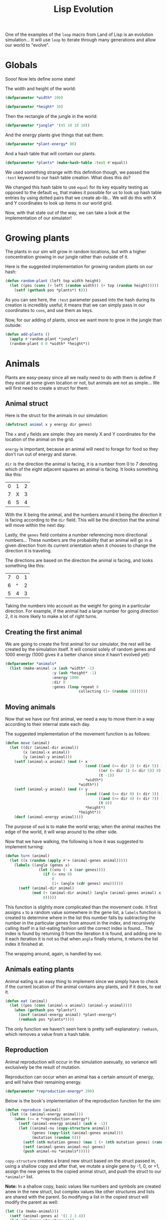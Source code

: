 #+STARTUP: hidestars
#+TITLE:Lisp Evolution

One of the examples of the =loop= macro from Land of Lisp is an
evolution simulation... It will use =loop= to iterate through many
generations and allow our world to "evolve".

* Globals
Sooo! Now lets define some state!

The width and height of the world:
#+BEGIN_SRC lisp :exports code :tangle yes :padline no
  (defparameter *width* 100)
#+END_SRC

#+RESULTS:
: *WIDTH*

#+BEGIN_SRC lisp :exports code :tangle yes :padline no
  (defparameter *height* 30)
#+END_SRC

#+RESULTS:
: *HEIGHT*

Then the rectangle of the jungle in the world:
#+BEGIN_SRC lisp :exports code :tangle yes :padline no
  (defparameter *jungle* '(45 10 10 10))
#+END_SRC

#+RESULTS:
: *JUNGLE*

And the energy plants give things that eat them:

#+BEGIN_SRC lisp :exports code :tangle yes :padline no
  (defparameter *plant-energy* 80)
#+END_SRC

#+RESULTS:
: *PLANT-ENERGY*

And a hash table that will contain our plants.
#+BEGIN_SRC lisp :exports code :tangle yes :padline no
  (defparameter *plants* (make-hash-table :test #'equal))
#+END_SRC

#+RESULTS:
: *PLANTS*

We used something strange with this definition though, we passed the
=:test= keyword to our hash table creation. What does this do?

We changed this hash table to use =equal= for its key equality
testing as opposed to the default =eq=, that makes it possible for
us to look up hash table entries by using dotted pairs that we create
ab-lib... We will do this with X and Y coordinates to look up items
in our world grid.

Now, with that state out of the way, we can take a look at the
implementation of our simulator!

* Growing plants
The plants in our sim will grow in random locations, but with a
higher concentration growing in our jungle rather than outside of it.

Here is the suggested implementation for growing random plants on our
hash:
#+BEGIN_SRC lisp :exports code :tangle yes
  (defun random-plant (left top width height)
    (let ((pos (cons (+ left (random width)) (+ top (random height)))))
      (setf (gethash pos *plants*) t)))
#+END_SRC

#+RESULTS:
: RANDOM-PLANT

As you can see here, the =:test= parameter passed into the hash
during its creation is incredibly useful; it means that we can simply
pass in our coordinates to =cons=, and use them as keys.

Now, for our adding of plants, since we want more to grow in the
jungle than outside:
#+BEGIN_SRC lisp :exports code :tangle yes
  (defun add-plants ()
    (apply #'random-plant *jungle*)
    (random-plant 0 0 *width* *height*))
#+END_SRC

#+RESULTS:
: ADD-PLANTS

* Animals
Plants are easy-peasy since all we really need to do with them is
define if they exist at some given location or not, but animals are
not as simple... We will first need to create a struct for them:

** Animal struct
Here is the struct for the animals in our simulation:
#+BEGIN_SRC lisp :exports code :tangle yes
  (defstruct animal x y energy dir genes)
#+END_SRC

#+RESULTS:
: ANIMAL

The =x= and =y= fields are simple: they are merely X and Y
coordinates for the location of the animal on the grid.

=energy= is important, because an animal will need to forage for food
so they don't run out of energy and starve.

=dir= is the direction the animal is facing, it is a number from 0 to
7 denoting which of the eight adjacent squares an animal is
facing. It looks something like this:

| 0 | 1 | 2 |
| 7 | X | 3 |
| 6 | 5 | 4 |

With the X being the animal, and the numbers around it being the
direction it is facing according to the =dir= field. This will be the
direction that the animal will move within the next day.

Lastly, the =genes= field contains a number referencing more
directional numbers... These numbers are the probability that an
animal will go in a given direction from its current orientation when
it chooses to change the direction it is traveling.

The directions are based on the direction the animal is facing, and
looks something like this:
| 7 | 0 | 1 |
| 6 | ^ | 2 |
| 5 | 4 | 3 |


Taking the numbers into account as the weight for going in a
particular direction. For example, if the animal had a large number
for going direction 2, it is more likely to make a lot of right turns.

** Creating the first animal
We are going to create the first animal for our simulator, the rest
will be created by the simulation itself. It will consist solely of
random genes and 1000 energy (1000 gives it a better chance since it
hasn't evolved yet):

#+BEGIN_SRC lisp :exports code :tangle yes
  (defparameter *animals*
    (list (make-animal :x (ash *width* -1)
                       :y (ash *height* -1)
                       :energy 1000
                       :dir 0
                       :genes (loop repeat 8
                                   collecting (1+ (random 10))))))
#+END_SRC

#+RESULTS:
: *ANIMALS*

** Moving animals
Now that we have our first animal, we need a way to move them in a way
according to their internal state each day.

The suggested implementation of the movement function is as follows:
#+BEGIN_SRC lisp :exports code :tangle yes
  (defun move (animal)
    (let ((dir (animal-dir animal))
          (x (animal-x animal))
          (y (animal-y animal)))
      (setf (animal-x animal) (mod (+ x
                                      (cond ((and (>= dir 2) (< dir 5)) 1)
                                            ((or (= dir 1) (= dir 5)) 0)
                                            (t -1))
                                      ,*width*)
                                   ,*width*))
      (setf (animal-y animal) (mod (+ y
                                      (cond ((and (>= dir 0) (< dir 3)) -1)
                                            ((and (>= dir 4) (< dir 7)) 1)
                                            (t 0))
                                      ,*height*)
                                   ,*height*))
      (decf (animal-energy animal))))
#+END_SRC

#+RESULTS:
: MOVE

The purpose of =mod= is to make the world wrap; when the animal
reaches the edge of the world, it will wrap around to the other side.

Now that we have walking, the following is how it was suggested to
implement turning:

#+BEGIN_SRC lisp :exports code :tangle yes
  (defun turn (animal)
    (let ((x (random (apply #'+ (animal-genes animal)))))
      (labels ((angle (genes x)
                 (let ((xnu (- x (car genes))))
                   (if (< xnu 0)
                       0
                       (1+ (angle (cdr genes) xnu))))))
        (setf (animal-dir animal)
              (mod (+ (animal-dir animal) (angle (animal-genes animal) x))
                   8)))))
#+END_SRC

#+RESULTS:
: TURN

This function is slightly more complicated than the movement code. It
first assigns =x= to a random value somewhere in the gene list, a
=labels= function is created to determine where in the list this
number falls by subtracting the number in the particular genes from
amount in the index, and recursively calling itself in a list-eating
fashion until the correct index is found... The index is found by
returning 0 from the iteration it is found, and adding one to it each
iteration it is not so that when =angle= finally returns, it returns
the list index it finished at.

The wrapping around, again, is handled by =mod=.

** Animals eating plants
Animal eating is an easy thing to implement since we simply have to
check if the current location of the animal contains any plants, and
if it does, to eat it.

#+BEGIN_SRC lisp :exports code :tangle yes
  (defun eat (animal)
    (let ((pos (cons (animal-x animal) (animal-y animal))))
      (when (gethash pos *plants*)
        (incf (animal-energy animal) *plant-energy*)
        (remhash pos *plants*))))
#+END_SRC

#+RESULTS:
: EAT

The only function we haven't seen here is pretty self-explanatory:
=remhash=, which removes a value from a hash table.

** Reproduction
Animal reproduction will occur in the simulation asexually, so
variance will exclusively be the result of mutation.

Reproduction can occur when an animal has a certain amount of energy,
and will halve their remaining energy.

#+BEGIN_SRC lisp :exports code :tangle yes
  (defparameter *reproduction-energy* 200)
#+END_SRC

#+RESULTS:
: *REPRODUCTION-ENERGY*

Below is the book's implementation of the reproduction function for
the sim:
#+BEGIN_SRC lisp :exports code :tangle yes
  (defun reproduce (animal)
    (let ((e (animal-energy animal)))
      (when (>= e *reproduction-energy*)
        (setf (animal-energy animal) (ash e -1))
        (let ((animal-nu (copy-structure animal))
              (genes (copy-list (animal-genes animal)))
              (mutation (random 8)))
          (setf (nth mutation genes) (max 1 (+ (nth mutation genes) (random 3) -1)))
          (setf (animal-genes animal-nu) genes)
          (push animal-nu *animals*)))))
#+END_SRC

#+RESULTS:
: REPRODUCE

=copy-structure= creates a brand new struct based on the struct passed
in, using a shallow copy and after that, we mutate a single gene by
-1, 0, or +1, assign the new genes to the copied animal struct, and
push the struct to our =*animals*= list.

*Note:* In a shallow copy, basic values like numbers and symbols are
created anew in the new struct, but complex values like other
structures and lists are shared with the parent. So modifying a list
in the copied struct will modify the parent as well:

#+BEGIN_SRC lisp :exports both
  (let ((a (make-animal)))
    (setf (animal-genes a) '(1 2 3 4))
    (let ((b (copy-structure a)))
      (setf (car (animal-genes b)) 7590)
      (animal-genes a)))
#+END_SRC

#+RESULTS:
| 7590 | 2 | 3 | 4 |

So, not good in this case.

Anywho, now that we have all of the functions to update animals in our
world, we can now start working on updating our world!

* The world, THE WORLD!
Each day, we will map through every =animal= and get them to perform
their daily tasks, remove animals that run out of energy, and add more
plants to the world. The function definition is pretty simple:

#+BEGIN_SRC lisp :exports code :tangle yes
  (defun update-world ()
    (setf *animals* (remove-if (lambda (animal)
                                 (<= (animal-energy animal) 0))
                               ,*animals*))
    (mapc (lambda (animal)
            (turn animal)
            (move animal)
            (eat animal)
            (reproduce animal))
          ,*animals*)
    (add-plants))
#+END_SRC

#+RESULTS:
: UPDATE-WORLD

But, we probably want to see what's going on, so we need a function for...

** Drawing the world!
Here is where =loop= comes into play. We will loop through the =x= and
=y= coordinates, and =princ= a =cond= result that outputs an animal if
the current coordinate matches any animal in the list, outputs a plant
if it is in the hash at that location, or outputs space if nothing is
there:

#+BEGIN_SRC lisp :exports code :tangle yes
  (defun draw-world ()
    (loop for y
       below *height*
       do (progn (fresh-line)
                 (princ "|")
                 (loop for x
                    below *width*
                    do (princ (cond ((some (lambda (animal)
                                             (and (= (animal-x animal) x)
                                                  (= (animal-y animal) y)))
                                           ,*animals*) #\M)
                                    ((gethash (cons x y) *plants*) #\*)
                                    (t #\space))))
                 (princ "|"))))
                                             
#+END_SRC

#+RESULTS:
: DRAW-WORLD

This is a pretty intensive function, but this won't be used every
day. We simply will call it when we want to see the world from the
user interface after some given period of time.

Speaking of which:

* User Interface
We will create a very simple REPL interface for the simulation, one
that accepts a number in a loop, and then simulates that number of
days...

The REPL will also accept "quit", which will exit the interface.

The suggested implementation from the book is:
#+BEGIN_SRC lisp :exports code :tangle yes
  (defun evolution ()
    (draw-world)
    (fresh-line)
    (let ((str (read-line)))
      (cond ((equal str "quit") ())
            (t (let ((x (parse-integer str :junk-allowed t)))
                 (if x
                     (loop for i
                        below x
                        do (update-world)
                        if (zerop (mod i 1000))
                        do (princ #\.))
                     (update-world))
                 (evolution))))))
#+END_SRC

#+RESULTS:
: EVOLUTION

* Metadata                                                         :noexport:
#  LocalWords:  Sooo LocalWords padline peasy struct

